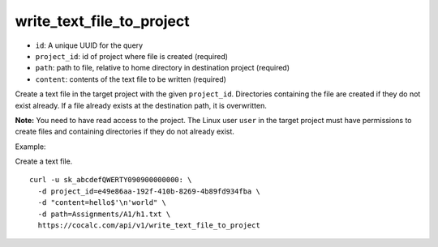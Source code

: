 write_text_file_to_project
==========================

-  ``id``: A unique UUID for the query
-  ``project_id``: id of project where file is created (required)
-  ``path``: path to file, relative to home directory in destination
   project (required)
-  ``content``: contents of the text file to be written (required)

Create a text file in the target project with the given ``project_id``.
Directories containing the file are created if they do not exist
already. If a file already exists at the destination path, it is
overwritten.

**Note:** You need to have read access to the project. The Linux user
``user`` in the target project must have permissions to create files and
containing directories if they do not already exist.

Example:

Create a text file.

::

     curl -u sk_abcdefQWERTY090900000000: \
       -d project_id=e49e86aa-192f-410b-8269-4b89fd934fba \
       -d "content=hello$'\n'world" \
       -d path=Assignments/A1/h1.txt \
       https://cocalc.com/api/v1/write_text_file_to_project

